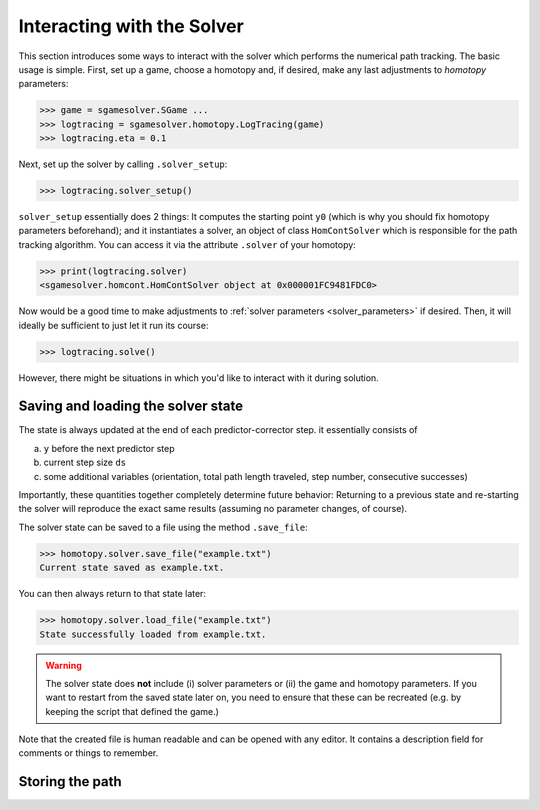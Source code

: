 Interacting with the Solver
===========================

This section introduces some ways to interact 
with the solver which performs the numerical path tracking.
The basic usage is simple. First, set up a game, choose a homotopy and, if
desired, make any last adjustments to *homotopy* parameters:

>>> game = sgamesolver.SGame ...
>>> logtracing = sgamesolver.homotopy.LogTracing(game)
>>> logtracing.eta = 0.1

Next, set up the solver by calling ``.solver_setup``:

>>> logtracing.solver_setup()

``solver_setup`` essentially does 2 things: It computes the starting point ``y0`` 
(which is why you should fix homotopy parameters beforehand); and
it instantiates a solver, an object of class ``HomContSolver`` which is
responsible for the path tracking algorithm. You can access it via the 
attribute ``.solver`` of your homotopy:

>>> print(logtracing.solver)
<sgamesolver.homcont.HomContSolver object at 0x000001FC9481FDC0>

Now would be a good time to make adjustments to :ref:`solver 
parameters <solver_parameters>` if desired. Then, it will
ideally be sufficient to just let it run its course:

>>> logtracing.solve()

However, there might be situations in which you'd like to interact
with it during solution.

Saving and loading the solver state
___________________________________

The state is always updated at the end of each predictor-corrector step. 
it essentially consists of 

(a) ``y`` before the next predictor step
(b) current step size ``ds``
(c) some additional variables 
    (orientation, total path length traveled, step number, consecutive successes)

Importantly, these quantities together completely determine future behavior:
Returning to a previous state and re-starting the solver will reproduce the exact same results
(assuming no parameter changes, of course).

The solver state can be saved to a file using the method ``.save_file``:

>>> homotopy.solver.save_file("example.txt")
Current state saved as example.txt.

You can then always return to that state later:

>>> homotopy.solver.load_file("example.txt")
State successfully loaded from example.txt.

.. Warning ::
    The solver state does **not** include (i) solver parameters or (ii) the
    game and homotopy parameters. If you want to restart from the saved state later on,
    you need to ensure that these can be recreated (e.g. by keeping the
    script that defined the game.)

Note that the created file is human readable and can be opened with any editor.
It contains a description field for comments or things to remember.

Storing the path
_________________


